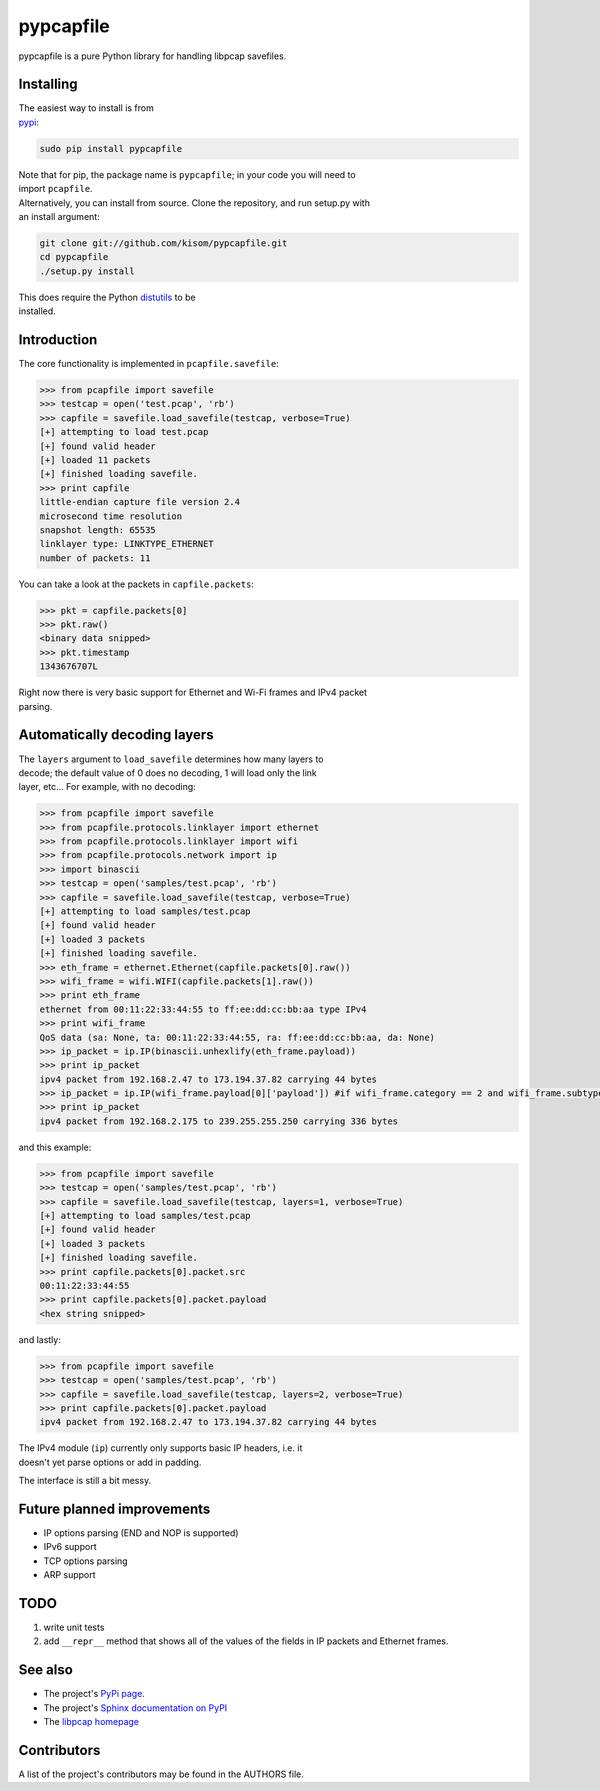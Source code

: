 pypcapfile
==========

pypcapfile is a pure Python library for handling libpcap savefiles.

Installing
----------

| The easiest way to install is from
| `pypi <http://pypi.python.org/pypi/pypcapfile/>`__:

.. code:: bash

    sudo pip install pypcapfile

| Note that for pip, the package name is ``pypcapfile``; in your code
  you will need to
| import ``pcapfile``.

| Alternatively, you can install from source. Clone the repository, and
  run setup.py with
| an install argument:

.. code:: bash

    git clone git://github.com/kisom/pypcapfile.git
    cd pypcapfile
    ./setup.py install

| This does require the Python
  `distutils <http://docs.python.org/install/>`__ to be
| installed.

Introduction
------------

The core functionality is implemented in ``pcapfile.savefile``:

.. code:: python

    >>> from pcapfile import savefile
    >>> testcap = open('test.pcap', 'rb')
    >>> capfile = savefile.load_savefile(testcap, verbose=True)
    [+] attempting to load test.pcap
    [+] found valid header
    [+] loaded 11 packets
    [+] finished loading savefile.
    >>> print capfile
    little-endian capture file version 2.4
    microsecond time resolution
    snapshot length: 65535
    linklayer type: LINKTYPE_ETHERNET
    number of packets: 11

You can take a look at the packets in ``capfile.packets``:

.. code:: python

    >>> pkt = capfile.packets[0]
    >>> pkt.raw()
    <binary data snipped>
    >>> pkt.timestamp
    1343676707L

| Right now there is very basic support for Ethernet and Wi-Fi frames and IPv4
  packet
| parsing.

Automatically decoding layers
-----------------------------

| The ``layers`` argument to ``load_savefile`` determines how many
  layers to
| decode; the default value of 0 does no decoding, 1 will load only the
  link
| layer, etc... For example, with no decoding:

.. code:: python

    >>> from pcapfile import savefile
    >>> from pcapfile.protocols.linklayer import ethernet
    >>> from pcapfile.protocols.linklayer import wifi
    >>> from pcapfile.protocols.network import ip
    >>> import binascii
    >>> testcap = open('samples/test.pcap', 'rb')
    >>> capfile = savefile.load_savefile(testcap, verbose=True)
    [+] attempting to load samples/test.pcap
    [+] found valid header
    [+] loaded 3 packets
    [+] finished loading savefile.
    >>> eth_frame = ethernet.Ethernet(capfile.packets[0].raw())
    >>> wifi_frame = wifi.WIFI(capfile.packets[1].raw())
    >>> print eth_frame
    ethernet from 00:11:22:33:44:55 to ff:ee:dd:cc:bb:aa type IPv4
    >>> print wifi_frame
    QoS data (sa: None, ta: 00:11:22:33:44:55, ra: ff:ee:dd:cc:bb:aa, da: None)
    >>> ip_packet = ip.IP(binascii.unhexlify(eth_frame.payload))
    >>> print ip_packet
    ipv4 packet from 192.168.2.47 to 173.194.37.82 carrying 44 bytes
    >>> ip_packet = ip.IP(wifi_frame.payload[0]['payload']) #if wifi_frame.category == 2 and wifi_frame.subtype == 8
    >>> print ip_packet
    ipv4 packet from 192.168.2.175 to 239.255.255.250 carrying 336 bytes

and this example:

.. code:: python

    >>> from pcapfile import savefile
    >>> testcap = open('samples/test.pcap', 'rb')
    >>> capfile = savefile.load_savefile(testcap, layers=1, verbose=True)
    [+] attempting to load samples/test.pcap
    [+] found valid header
    [+] loaded 3 packets
    [+] finished loading savefile.
    >>> print capfile.packets[0].packet.src
    00:11:22:33:44:55
    >>> print capfile.packets[0].packet.payload
    <hex string snipped>

and lastly:

.. code:: python

    >>> from pcapfile import savefile
    >>> testcap = open('samples/test.pcap', 'rb')
    >>> capfile = savefile.load_savefile(testcap, layers=2, verbose=True)
    >>> print capfile.packets[0].packet.payload
    ipv4 packet from 192.168.2.47 to 173.194.37.82 carrying 44 bytes

| The IPv4 module (``ip``) currently only supports basic IP headers,
  i.e. it
| doesn't yet parse options or add in padding.

The interface is still a bit messy.

Future planned improvements
---------------------------

-  IP options parsing (END and NOP is supported)
-  IPv6 support
-  TCP options parsing
-  ARP support

TODO
----

#. write unit tests
#. add ``__repr__`` method that shows all of the values of the fields in
   IP packets
   and Ethernet frames.

See also
--------

-  The project's `PyPi page <http://pypi.python.org/pypi/pypcapfile>`__.
-  The project's `Sphinx <http://sphinx.pocoo.org/>`__
   `documentation on PyPI <http://packages.python.org/pypcapfile/>`__
-  The `libpcap homepage <http://www.tcpdump.org>`__

Contributors
------------

A list of the project's contributors may be found in the AUTHORS file.
